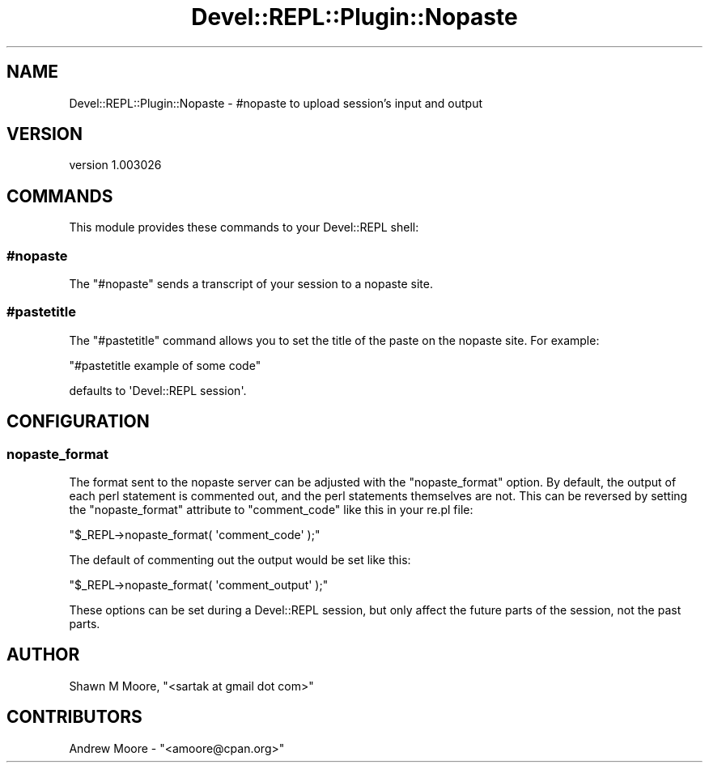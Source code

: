 .\" Automatically generated by Pod::Man 2.25 (Pod::Simple 3.20)
.\"
.\" Standard preamble:
.\" ========================================================================
.de Sp \" Vertical space (when we can't use .PP)
.if t .sp .5v
.if n .sp
..
.de Vb \" Begin verbatim text
.ft CW
.nf
.ne \\$1
..
.de Ve \" End verbatim text
.ft R
.fi
..
.\" Set up some character translations and predefined strings.  \*(-- will
.\" give an unbreakable dash, \*(PI will give pi, \*(L" will give a left
.\" double quote, and \*(R" will give a right double quote.  \*(C+ will
.\" give a nicer C++.  Capital omega is used to do unbreakable dashes and
.\" therefore won't be available.  \*(C` and \*(C' expand to `' in nroff,
.\" nothing in troff, for use with C<>.
.tr \(*W-
.ds C+ C\v'-.1v'\h'-1p'\s-2+\h'-1p'+\s0\v'.1v'\h'-1p'
.ie n \{\
.    ds -- \(*W-
.    ds PI pi
.    if (\n(.H=4u)&(1m=24u) .ds -- \(*W\h'-12u'\(*W\h'-12u'-\" diablo 10 pitch
.    if (\n(.H=4u)&(1m=20u) .ds -- \(*W\h'-12u'\(*W\h'-8u'-\"  diablo 12 pitch
.    ds L" ""
.    ds R" ""
.    ds C` ""
.    ds C' ""
'br\}
.el\{\
.    ds -- \|\(em\|
.    ds PI \(*p
.    ds L" ``
.    ds R" ''
'br\}
.\"
.\" Escape single quotes in literal strings from groff's Unicode transform.
.ie \n(.g .ds Aq \(aq
.el       .ds Aq '
.\"
.\" If the F register is turned on, we'll generate index entries on stderr for
.\" titles (.TH), headers (.SH), subsections (.SS), items (.Ip), and index
.\" entries marked with X<> in POD.  Of course, you'll have to process the
.\" output yourself in some meaningful fashion.
.ie \nF \{\
.    de IX
.    tm Index:\\$1\t\\n%\t"\\$2"
..
.    nr % 0
.    rr F
.\}
.el \{\
.    de IX
..
.\}
.\" ========================================================================
.\"
.IX Title "Devel::REPL::Plugin::Nopaste 3"
.TH Devel::REPL::Plugin::Nopaste 3 "2014-07-16" "perl v5.16.3" "User Contributed Perl Documentation"
.\" For nroff, turn off justification.  Always turn off hyphenation; it makes
.\" way too many mistakes in technical documents.
.if n .ad l
.nh
.SH "NAME"
Devel::REPL::Plugin::Nopaste \- #nopaste to upload session's input and output
.SH "VERSION"
.IX Header "VERSION"
version 1.003026
.SH "COMMANDS"
.IX Header "COMMANDS"
This module provides these commands to your Devel::REPL shell:
.SS "#nopaste"
.IX Subsection "#nopaste"
The \f(CW\*(C`#nopaste\*(C'\fR sends a transcript of your session to a nopaste
site.
.SS "#pastetitle"
.IX Subsection "#pastetitle"
The \f(CW\*(C`#pastetitle\*(C'\fR command allows you to set the title of the paste on
the nopaste site. For example:
.PP
\&\f(CW\*(C`#pastetitle example of some code\*(C'\fR
.PP
defaults to \f(CW\*(AqDevel::REPL session\*(Aq\fR.
.SH "CONFIGURATION"
.IX Header "CONFIGURATION"
.SS "nopaste_format"
.IX Subsection "nopaste_format"
The format sent to the nopaste server can be adjusted with the
\&\f(CW\*(C`nopaste_format\*(C'\fR option. By default, the output of each perl
statement is commented out, and the perl statements themselves are
not. This can be reversed by setting the \f(CW\*(C`nopaste_format\*(C'\fR attribute
to \f(CW\*(C`comment_code\*(C'\fR like this in your re.pl file:
.PP
\&\f(CW\*(C`$_REPL\->nopaste_format( \*(Aqcomment_code\*(Aq );\*(C'\fR
.PP
The default of commenting out the output would be set like this:
.PP
\&\f(CW\*(C`$_REPL\->nopaste_format( \*(Aqcomment_output\*(Aq );\*(C'\fR
.PP
These options can be set during a Devel::REPL session, but only affect
the future parts of the session, not the past parts.
.SH "AUTHOR"
.IX Header "AUTHOR"
Shawn M Moore, \f(CW\*(C`<sartak at gmail dot com>\*(C'\fR
.SH "CONTRIBUTORS"
.IX Header "CONTRIBUTORS"
.ie n .IP "Andrew Moore \- ""<amoore@cpan.org>""" 4
.el .IP "Andrew Moore \- \f(CW<amoore@cpan.org>\fR" 4
.IX Item "Andrew Moore - <amoore@cpan.org>"
